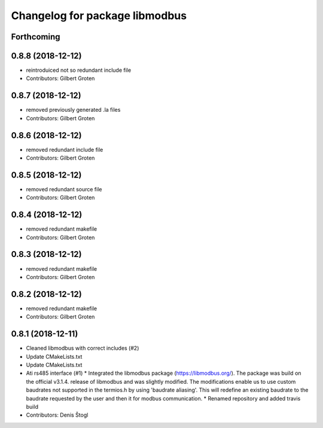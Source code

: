 ^^^^^^^^^^^^^^^^^^^^^^^^^^^^^^^
Changelog for package libmodbus
^^^^^^^^^^^^^^^^^^^^^^^^^^^^^^^

Forthcoming
-----------

0.8.8 (2018-12-12)
------------------
* reintroduiced not so redundant include file
* Contributors: Gilbert Groten

0.8.7 (2018-12-12)
------------------
* removed previously generated .la files
* Contributors: Gilbert Groten

0.8.6 (2018-12-12)
------------------
* removed redundant include file
* Contributors: Gilbert Groten

0.8.5 (2018-12-12)
------------------
* removed redundant source file
* Contributors: Gilbert Groten

0.8.4 (2018-12-12)
------------------
* removed redundant makefile
* Contributors: Gilbert Groten

0.8.3 (2018-12-12)
------------------
* removed redundant makefile
* Contributors: Gilbert Groten

0.8.2 (2018-12-12)
------------------
* removed redundant makefile
* Contributors: Gilbert Groten

0.8.1 (2018-12-11)
------------------
* Cleaned libmodbus with correct includes (#2)
* Update CMakeLists.txt
* Update CMakeLists.txt
* Ati rs485 interface (#1)
  * Integrated the libmodbus package (https://libmodbus.org/).
  The package was build on the official v3.1.4. release of libmodbus and was slightly modified.
  The modifications enable us to use custom baudrates not supported in the termios.h by using 'baudrate aliasing'.
  This will redefine an existing baudrate to the baudrate requested by the user and then it for modbus communication.
  * Renamed repository and added travis build
* Contributors: Denis Štogl
